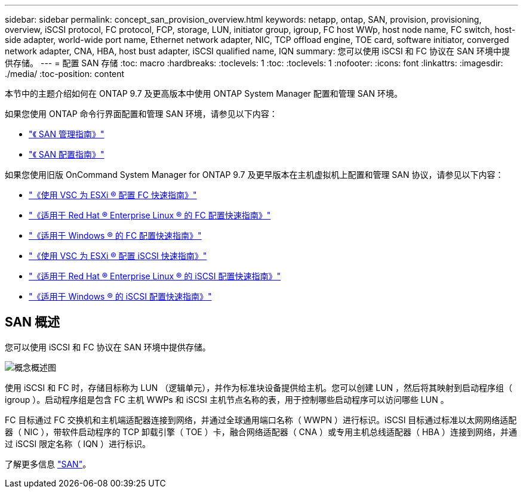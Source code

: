 ---
sidebar: sidebar 
permalink: concept_san_provision_overview.html 
keywords: netapp, ontap, SAN, provision, provisioning, overview, iSCSI protocol, FC protocol, FCP, storage, LUN, initiator group, igroup, FC host WWp, host node name, FC switch, host-side adapter, world-wide port name, Ethernet network adapter, NIC, TCP offload engine, TOE card, software initiator, converged network adapter, CNA, HBA, host bust adapter, iSCSI qualified name, IQN 
summary: 您可以使用 iSCSI 和 FC 协议在 SAN 环境中提供存储。 
---
= 配置 SAN 存储
:toc: macro
:hardbreaks:
:toclevels: 1
:toc: 
:toclevels: 1
:nofooter: 
:icons: font
:linkattrs: 
:imagesdir: ./media/
:toc-position: content


[role="lead"]
本节中的主题介绍如何在 ONTAP 9.7 及更高版本中使用 ONTAP System Manager 配置和管理 SAN 环境。

如果您使用 ONTAP 命令行界面配置和管理 SAN 环境，请参见以下内容：

* link:https://docs.netapp.com/ontap-9/topic/com.netapp.doc.dot-cm-sanag/home.html["《 SAN 管理指南》"]
* link:https://docs.netapp.com/ontap-9/topic/com.netapp.doc.dot-cm-sanconf/home.html["《 SAN 配置指南》"]


如果您使用旧版 OnCommand System Manager for ONTAP 9.7 及更早版本在主机虚拟机上配置和管理 SAN 协议，请参见以下内容：

* link:https://docs.netapp.com/ontap-9/topic/com.netapp.doc.exp-fc-esx-cpg/home.html["《使用 VSC 为 ESXi ® 配置 FC 快速指南》"]
* link:https://docs.netapp.com/ontap-9/topic/com.netapp.doc.exp-fc-rhel-cg/home.html["《适用于 Red Hat ® Enterprise Linux ® 的 FC 配置快速指南》"]
* link:https://docs.netapp.com/ontap-9/topic/com.netapp.doc.exp-fc-cpg/home.html["《适用于 Windows ® 的 FC 配置快速指南》"]
* link:https://docs.netapp.com/ontap-9/topic/com.netapp.doc.exp-iscsi-esx-cpg/home.html["《使用 VSC 为 ESXi ® 配置 iSCSI 快速指南》"]
* link:https://docs.netapp.com/ontap-9/topic/com.netapp.doc.exp-iscsi-rhel-cg/home.html["《适用于 Red Hat ® Enterprise Linux ® 的 iSCSI 配置快速指南》"]
* link:https://docs.netapp.com/ontap-9/topic/com.netapp.doc.exp-iscsi-cpg/home.html["《适用于 Windows ® 的 iSCSI 配置快速指南》"]




== SAN 概述

您可以使用 iSCSI 和 FC 协议在 SAN 环境中提供存储。

image:conceptual_overview_san.gif["概念概述图"]

使用 iSCSI 和 FC 时，存储目标称为 LUN （逻辑单元），并作为标准块设备提供给主机。您可以创建 LUN ，然后将其映射到启动程序组（ igroup ）。启动程序组是包含 FC 主机 WWPs 和 iSCSI 主机节点名称的表，用于控制哪些启动程序可以访问哪些 LUN 。

FC 目标通过 FC 交换机和主机端适配器连接到网络，并通过全球通用端口名称（ WWPN ）进行标识。iSCSI 目标通过标准以太网网络适配器（ NIC ），带软件启动程序的 TCP 卸载引擎（ TOE ）卡，融合网络适配器（ CNA ）或专用主机总线适配器（ HBA ）连接到网络，并通过 iSCSI 限定名称（ IQN ）进行标识。

了解更多信息 link:https://docs.netapp.com/ontap-9/topic/com.netapp.doc.dot-cm-sanag/home.html["SAN"]。
